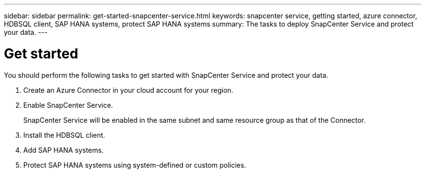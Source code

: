 ---
sidebar: sidebar
permalink: get-started-snapcenter-service.html
keywords: snapcenter service, getting started, azure connector, HDBSQL client, SAP HANA systems, protect SAP HANA systems
summary: The tasks to deploy SnapCenter Service and protect your data.
---

= Get started
:hardbreaks:
:nofooter:
:icons: font
:linkattrs:
:imagesdir: ./media/

[.lead]
You should perform the following tasks to get started with SnapCenter Service and protect your data.

. Create an Azure Connector in your cloud account for your region.
. Enable SnapCenter Service.
+
SnapCenter Service will be enabled in the same subnet and same resource group as that of the Connector.
. Install the HDBSQL client.
. Add SAP HANA systems.
. Protect SAP HANA systems using system-defined or custom policies.

